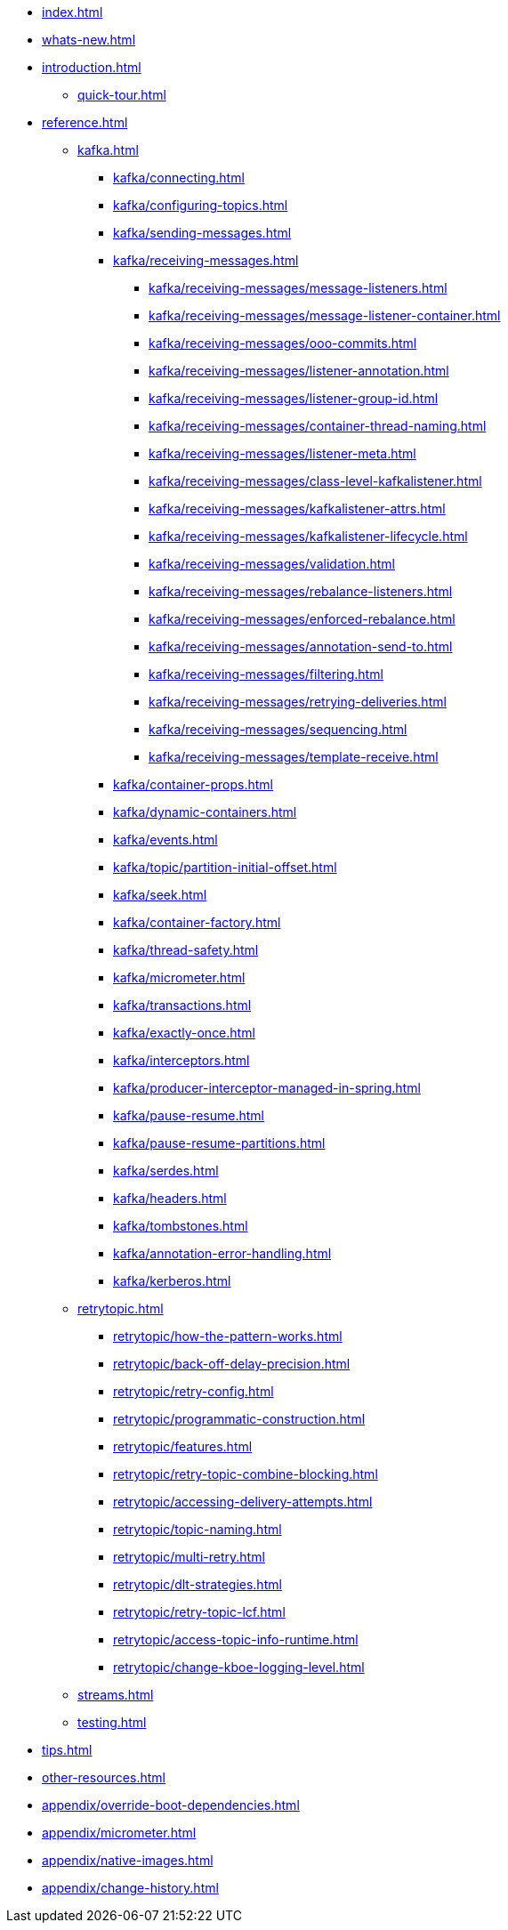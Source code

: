* xref:index.adoc[]
* xref:whats-new.adoc[]
* xref:introduction.adoc[]
** xref:quick-tour.adoc[]
* xref:reference.adoc[]
** xref:kafka.adoc[]
*** xref:kafka/connecting.adoc[]
*** xref:kafka/configuring-topics.adoc[]
*** xref:kafka/sending-messages.adoc[]
*** xref:kafka/receiving-messages.adoc[]
**** xref:kafka/receiving-messages/message-listeners.adoc[]
**** xref:kafka/receiving-messages/message-listener-container.adoc[]
**** xref:kafka/receiving-messages/ooo-commits.adoc[]
**** xref:kafka/receiving-messages/listener-annotation.adoc[]
**** xref:kafka/receiving-messages/listener-group-id.adoc[]
**** xref:kafka/receiving-messages/container-thread-naming.adoc[]
**** xref:kafka/receiving-messages/listener-meta.adoc[]
**** xref:kafka/receiving-messages/class-level-kafkalistener.adoc[]
**** xref:kafka/receiving-messages/kafkalistener-attrs.adoc[]
**** xref:kafka/receiving-messages/kafkalistener-lifecycle.adoc[]
**** xref:kafka/receiving-messages/validation.adoc[]
**** xref:kafka/receiving-messages/rebalance-listeners.adoc[]
**** xref:kafka/receiving-messages/enforced-rebalance.adoc[]
**** xref:kafka/receiving-messages/annotation-send-to.adoc[]
**** xref:kafka/receiving-messages/filtering.adoc[]
**** xref:kafka/receiving-messages/retrying-deliveries.adoc[]
**** xref:kafka/receiving-messages/sequencing.adoc[]
**** xref:kafka/receiving-messages/template-receive.adoc[]
*** xref:kafka/container-props.adoc[]
*** xref:kafka/dynamic-containers.adoc[]
*** xref:kafka/events.adoc[]
*** xref:kafka/topic/partition-initial-offset.adoc[]
*** xref:kafka/seek.adoc[]
*** xref:kafka/container-factory.adoc[]
*** xref:kafka/thread-safety.adoc[]
*** xref:kafka/micrometer.adoc[]
*** xref:kafka/transactions.adoc[]
*** xref:kafka/exactly-once.adoc[]
*** xref:kafka/interceptors.adoc[]
*** xref:kafka/producer-interceptor-managed-in-spring.adoc[]
*** xref:kafka/pause-resume.adoc[]
*** xref:kafka/pause-resume-partitions.adoc[]
*** xref:kafka/serdes.adoc[]
*** xref:kafka/headers.adoc[]
*** xref:kafka/tombstones.adoc[]
*** xref:kafka/annotation-error-handling.adoc[]
*** xref:kafka/kerberos.adoc[]
** xref:retrytopic.adoc[]
*** xref:retrytopic/how-the-pattern-works.adoc[]
*** xref:retrytopic/back-off-delay-precision.adoc[]
*** xref:retrytopic/retry-config.adoc[]
*** xref:retrytopic/programmatic-construction.adoc[]
*** xref:retrytopic/features.adoc[]
*** xref:retrytopic/retry-topic-combine-blocking.adoc[]
*** xref:retrytopic/accessing-delivery-attempts.adoc[]
*** xref:retrytopic/topic-naming.adoc[]
*** xref:retrytopic/multi-retry.adoc[]
*** xref:retrytopic/dlt-strategies.adoc[]
*** xref:retrytopic/retry-topic-lcf.adoc[]
*** xref:retrytopic/access-topic-info-runtime.adoc[]
*** xref:retrytopic/change-kboe-logging-level.adoc[]
** xref:streams.adoc[]
** xref:testing.adoc[]
* xref:tips.adoc[]
* xref:other-resources.adoc[]
* xref:appendix/override-boot-dependencies.adoc[]
* xref:appendix/micrometer.adoc[]
* xref:appendix/native-images.adoc[]
* xref:appendix/change-history.adoc[]
